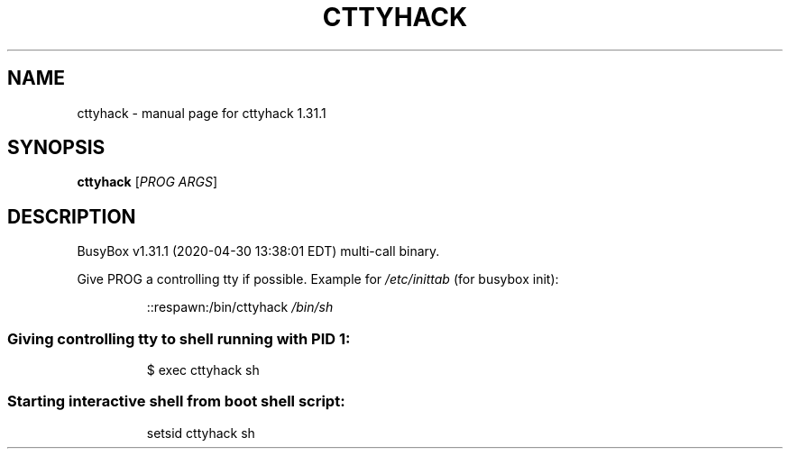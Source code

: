 .\" DO NOT MODIFY THIS FILE!  It was generated by help2man 1.47.8.
.TH CTTYHACK "1" "April 2020" "Fidelix 1.0" "User Commands"
.SH NAME
cttyhack \- manual page for cttyhack 1.31.1
.SH SYNOPSIS
.B cttyhack
[\fI\,PROG ARGS\/\fR]
.SH DESCRIPTION
BusyBox v1.31.1 (2020\-04\-30 13:38:01 EDT) multi\-call binary.
.PP
Give PROG a controlling tty if possible.
Example for \fI\,/etc/inittab\/\fP (for busybox init):
.IP
::respawn:/bin/cttyhack \fI\,/bin/sh\/\fP
.SS "Giving controlling tty to shell running with PID 1:"
.IP
$ exec cttyhack sh
.SS "Starting interactive shell from boot shell script:"
.IP
setsid cttyhack sh
